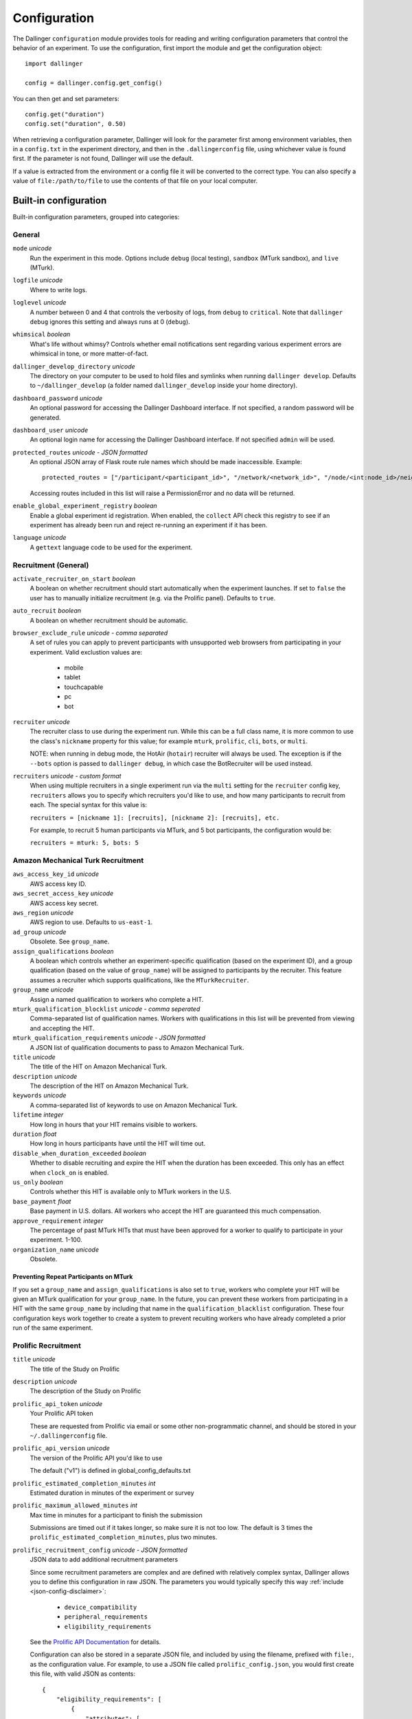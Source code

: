Configuration
=============

The Dallinger ``configuration`` module provides tools for reading and writing
configuration parameters that control the behavior of an experiment. To use the
configuration, first import the module and get the configuration object:

::

    import dallinger

    config = dallinger.config.get_config()

You can then get and set parameters:

::

    config.get("duration")
    config.set("duration", 0.50)

When retrieving a configuration parameter, Dallinger will look for the parameter
first among environment variables, then in a ``config.txt`` in the experiment
directory, and then in the ``.dallingerconfig`` file, using whichever value
is found first. If the parameter is not found, Dallinger will use the default.

If a value is extracted from the environment or a config file it will be converted
to the correct type. You can also specify a value of ``file:/path/to/file`` to
use the contents of that file on your local computer.


Built-in configuration
----------------------

Built-in configuration parameters, grouped into categories:

General
~~~~~~~

``mode`` *unicode*
    Run the experiment in this mode. Options include ``debug`` (local testing),
    ``sandbox`` (MTurk sandbox), and ``live`` (MTurk).

``logfile`` *unicode*
    Where to write logs.

``loglevel`` *unicode*
    A number between 0 and 4 that controls the verbosity of logs, from ``debug``
    to ``critical``. Note that ``dallinger debug`` ignores this setting and always
    runs at 0 (``debug``).

``whimsical`` *boolean*
    What's life without whimsy? Controls whether email notifications sent
    regarding various experiment errors are whimsical in tone, or more
    matter-of-fact.

``dallinger_develop_directory`` *unicode*
    The directory on your computer to be used to hold files and symlinks
    when running ``dallinger develop``. Defaults to ``~/dallinger_develop``
    (a folder named ``dallinger_develop`` inside your home directory).

``dashboard_password`` *unicode*
    An optional password for accessing the Dallinger Dashboard interface. If not
    specified, a random password will be generated.

``dashboard_user`` *unicode*
    An optional login name for accessing the Dallinger Dashboard interface. If not
    specified ``admin`` will be used.

``protected_routes`` *unicode - JSON formatted*
    An optional JSON array of Flask route rule names which should be made inaccessible.
    Example::

        protected_routes = ["/participant/<participant_id>", "/network/<network_id>", "/node/<int:node_id>/neighbors"]

    Accessing routes included in this list will raise a PermissionError
    and no data will be returned.

``enable_global_experiment_registry`` *boolean*
    Enable a global experiment id registration. When enabled, the ``collect`` API
    check this registry to see if an experiment has already been run and reject
    re-running an experiment if it has been.

``language`` *unicode*
    A ``gettext`` language code to be used for the experiment.


Recruitment (General)
~~~~~~~~~~~~~~~~~~~~~

``activate_recruiter_on_start`` *boolean*
    A boolean on whether recruitment should start automatically when the experiment launches.
    If set to ``false`` the user has to manually initialize recruitment (e.g. via the Prolific panel).
    Defaults to ``true``.

``auto_recruit`` *boolean*
    A boolean on whether recruitment should be automatic.

``browser_exclude_rule`` *unicode - comma separated*
    A set of rules you can apply to prevent participants with unsupported web
    browsers from participating in your experiment. Valid exclustion values are:

        * mobile
        * tablet
        * touchcapable
        * pc
        * bot

``recruiter`` *unicode*
    The recruiter class to use during the experiment run. While this can be a
    full class name, it is more common to use the class's ``nickname`` property
    for this value; for example ``mturk``, ``prolific``, ``cli``, ``bots``,
    or ``multi``.

    NOTE: when running in debug mode, the HotAir (``hotair``) recruiter will
    always be used. The exception is if the ``--bots`` option is passed to
    ``dallinger debug``, in which case the BotRecruiter will be used instead.

``recruiters`` *unicode - custom format*
    When using multiple recruiters in a single experiment run via the ``multi``
    setting for the ``recruiter`` config key, ``recruiters`` allows you to
    specify which recruiters you'd like to use, and how many participants to
    recruit from each. The special syntax for this value is:

    ``recruiters = [nickname 1]: [recruits], [nickname 2]: [recruits], etc.``

    For example, to recruit 5 human participants via MTurk, and 5 bot participants,
    the configuration would be:

    ``recruiters = mturk: 5, bots: 5``


Amazon Mechanical Turk Recruitment
~~~~~~~~~~~~~~~~~~~~~~~~~~~~~~~~~~

``aws_access_key_id`` *unicode*
    AWS access key ID.

``aws_secret_access_key`` *unicode*
    AWS access key secret.

``aws_region`` *unicode*
    AWS region to use. Defaults to ``us-east-1``.

``ad_group`` *unicode*
    Obsolete. See ``group_name``.

``assign_qualifications`` *boolean*
    A boolean which controls whether an experiment-specific qualification
    (based on the experiment ID), and a group qualification (based on the value
    of ``group_name``) will be assigned to participants by the recruiter.
    This feature assumes a recruiter which supports qualifications,
    like the ``MTurkRecruiter``.

``group_name`` *unicode*
    Assign a named qualification to workers who complete a HIT.

``mturk_qualification_blocklist`` *unicode - comma seperated*
    Comma-separated list of qualification names. Workers with qualifications in
    this list will be prevented from viewing and accepting the HIT.

``mturk_qualification_requirements`` *unicode - JSON formatted*
    A JSON list of qualification documents to pass to Amazon Mechanical Turk.

``title`` *unicode*
    The title of the HIT on Amazon Mechanical Turk.

``description`` *unicode*
    The description of the HIT on Amazon Mechanical Turk.

``keywords`` *unicode*
    A comma-separated list of keywords to use on Amazon Mechanical Turk.

``lifetime`` *integer*
    How long in hours that your HIT remains visible to workers.

``duration`` *float*
    How long in hours participants have until the HIT will time out.

``disable_when_duration_exceeded`` *boolean*
    Whether to disable recruiting and expire the HIT when the duration has been
    exceeded. This only has an effect when ``clock_on`` is enabled.

``us_only`` *boolean*
    Controls whether this HIT is available only to MTurk workers in the U.S.

``base_payment`` *float*
    Base payment in U.S. dollars. All workers who accept the HIT are guaranteed
    this much compensation.

``approve_requirement`` *integer*
    The percentage of past MTurk HITs that must have been approved for a worker
    to qualify to participate in your experiment. 1-100.

``organization_name`` *unicode*
    Obsolete.

Preventing Repeat Participants on MTurk
"""""""""""""""""""""""""""""""""""""""

If you set a ``group_name`` and ``assign_qualifications`` is also set to
``true``, workers who complete your HIT will be given an MTurk qualification for
your ``group_name``. In the future, you can prevent these workers from
participating in a HIT with the same ``group_name`` by including that name in
the ``qualification_blacklist`` configuration. These four configuration keys
work together to create a system to prevent recuiting workers who have already
completed a prior run of the same experiment.


.. _prolific-recruitment:

Prolific Recruitment
~~~~~~~~~~~~~~~~~~~~

``title`` *unicode*
    The title of the Study on Prolific

``description`` *unicode*
    The description of the Study on Prolific

``prolific_api_token`` *unicode*
    Your Prolific API token

    These are requested from Prolific via email or some other non-programmatic
    channel, and should be stored in your ``~/.dallingerconfig`` file.

``prolific_api_version`` *unicode*
    The version of the Prolific API you'd like to use

    The default ("v1") is defined in global_config_defaults.txt

``prolific_estimated_completion_minutes`` *int*
    Estimated duration in minutes of the experiment or survey

``prolific_maximum_allowed_minutes`` *int*
    Max time in minutes for a participant to finish the submission

    Submissions are timed out if it takes longer, so make sure it is not too low.
    The default is 3 times the ``prolific_estimated_completion_minutes``, plus two
    minutes.

``prolific_recruitment_config`` *unicode - JSON formatted*
    JSON data to add additional recruitment parameters

    Since some recruitment parameters are complex and are defined with relatively complex
    syntax, Dallinger allows you to define this configuration in raw JSON. The parameters
    you would typically specify this way :ref:`include <json-config-disclaimer>`:

        - ``device_compatibility``
        - ``peripheral_requirements``
        - ``eligibility_requirements``

    See the `Prolific API Documentation <https://docs.prolific.co/docs/api-docs/public/#tag/Studies/paths/~1api~1v1~1studies~1/post>`__
    for details.

    Configuration can also be stored in a separate JSON file, and included by using the
    filename, prefixed with ``file:``, as the configuration value. For example, to use a
    JSON file called ``prolific_config.json``, you would first create this file, with
    valid JSON as contents::

        {
            "eligibility_requirements": [
                {
                    "attributes": [
                        {
                            "name": "white_list",
                            "value": [
                                # worker ID one,
                                # worker ID two,
                                # etc.
                            ]
                        }
                    ],
                    "_cls": "web.eligibility.models.CustomWhitelistEligibilityRequirement"
                }
            ]
        }


    You can also specify the devices you expect the participants to have, e.g.::

        {
            "eligibility_requirements": […],
            "device_compatibility": ["desktop"],
            "peripheral_requirements": ["audio", "microphone"]
        }

    Supported devices are ``desktop``, ``tablet``, and ``mobile``. Supported peripherals are ``audio``, ``camera``, ``download`` (download additional software to run the experiment), and ``microphone``.

    You would then include this file in your overall configuration by adding the following
    to your config.txt file::

        prolific_recruitment_config = file:prolific_config.json

    .. _json-config-disclaimer:

    A word of caution: while it is technically possible to specify other recruitment values this way
    (for example, ``{"title": "My Experiment Title"}``), we recommend that you stick to the standard
    key = value format of ``config.txt`` whenever possible, and leave ``prolific_recruitment_config``
    for complex requirements which can't be configured in this simpler way.

    .. note::

        Prolific will use the currency of your researcher account, and convert automatically
        to the participant's currency.


Email Notifications
~~~~~~~~~~~~~~~~~~~

See :doc:`Email Notification Setup <email_setup>` for a much more detailed
explanation of these values and their use.

``contact_email_on_error`` *unicode*
    The email address used as the recipient for error report emails, and the email displayed to workers when there is an error.

``dallinger_email_address`` *unicode*
    An email address for use by Dallinger to send status emails.

``smtp_host`` *unicode*
    Hostname and port of a mail server for outgoing mail. Defaults to ``smtp.gmail.com:587``

``smtp_username`` *unicode*
    Username for outgoing mail host.

``smtp_password`` *unicode*
    Password for the outgoing mail host.


Deployment Configuration
~~~~~~~~~~~~~~~~~~~~~~~~

``database_url`` *unicode*
    URI of the Postgres database.

``database_size`` *unicode*
    Size of the database on Heroku. See `Heroku Postgres plans <https://devcenter.heroku.com/articles/heroku-postgres-plans>`__.

``dyno_type`` *unicode*
    Heroku dyno type to use. See `Heroku dynos types <https://devcenter.heroku.com/articles/dyno-types>`__.

``redis_size`` *unicode*
    Size of the redis server on Heroku. See `Heroku Redis <https://elements.heroku.com/addons/heroku-redis>`__.

``num_dynos_web`` *integer*
    Number of Heroku dynos to use for processing incoming HTTP requests. It is
    recommended that you use at least two.

``num_dynos_worker`` *integer*
    Number of Heroku dynos to use for performing other computations.

``host`` *unicode*
    IP address of the host.

``port`` *unicode*
    Port of the host.

``clock_on`` *boolean*
    If the clock process is on, it will enable a task scheduler to run automated
    background tasks. By default, a single task is registered which performs a
    series of checks that ensure the integrity of the database. The configuration
    option ``disable_when_duration_exceeded`` configures the behavior of that task.

``heroku_python_version`` *unicode*
    The python version to be used on Heroku deployments. The version specification will
    be deployed to Heroku in a `runtime.txt` file in accordance with Heroku's deployment
    API. Note that only the version number should be provided (eg: "2.7.14") and not the
    "python-" prefix included in the final `runtime.txt` format.
    See Dallinger's `global_config_defaults.txt` for the current default version.
    See `Heroku supported runtimes <https://devcenter.heroku.com/articles/python-support#supported-runtimes>`__.

``heroku_team`` *unicode*
    The name of the Heroku team to which all applications will be assigned.
    This is useful for centralized billing. Note, however, that it will prevent
    you from using free-tier dynos.

``worker_multiplier`` *float*
    Multiplier used to determine the number of gunicorn web worker processes
    started per Heroku CPU count. Reduce this if you see Heroku warnings
    about memory limits for your experiment. Default is `1.5`


Choosing configuration values
-----------------------------

When running real experiments it is important to pick configuration variables that
result in a deployment that performs appropriately.

The number of Heroku dynos that are required and their specifications can make a
very large difference to how the application behaves.

``num_dynos_web``
    This configuration variable determines how many dynos are run to deal with
    web traffic. They will be transparently load-balanced, so the more web dynos are
    started the more simultaneous HTTP requests the stack can handle.
    If an experiment defines the ``channel`` variable to subscribe to websocket events
    then all of these callbacks happen on the dyno that handles the initial ``/launch``
    POST, so experiments that use this functionality heavily receive significantly
    less benefit from increasing ``num_dynos_web``.
    The optimum value differs between experiments, but a good rule of thumb is 1 web
    dyno for every 10-20 simultaneous human users.

``num_dynos_worker``
    Workers are dynos that pull tasks from a queue and execute them in the background.
    They are optimized for many short tasks, but they are also used to run bots which
    are very long-lived. Each worker can run up to 20 concurrent tasks, however they
    are co-operatively multitasked so a poorly behaving task can cause all others
    sharing its host to block.
    When running with bots, you should always pick a value of ``num_dynos_worker` that
    is at least ``0.05*number_of_bots``, otherwise it is guaranteed to fail. In practice,
    there may well be experiment-specific tasks that also need to execute, and bots are
    more performant on underloaded dynos, so a better heuristic is ``0.25*number_of_bots``.

``dyno_type``
    This determines how powerful the heroku dynos started by Dallinger are. It is applied
    as the default for both web and worker dyno types. The minimum recommended is
    ``standard-1x``, which should be sufficient for experiments that do not rely on
    real-time coordination, such as :doc:`demos/bartlett1932/index`. Experiments that
    require significant power to process websocket events should consider the higher
    levels, ``standard-2x``, ``performance-m`` and ``performance-l``. In all but the
    most intensive experiments, either ``dyno_type`` or ``num_dynos_web`` should be
    increased, not both. See ``dyno_type_web`` and ``dyno_type_worker`` below
    for information about more specific settings.

``dyno_type_web``
    This determines how powerful the heroku web dynos are. It applies only to web dynos
    and will override the default set in ``dyno_type``. See ``dyno_type`` above for details
    on specific values.

``dyno_type_worker``
    This determines how powerful the heroku worker dynos are. It applies only to worker
    dynos and will override the default set in ``dyno_type``.. See ``dyno_type`` above for
    details on specific values.

``redis_size``
    A larger value for this increases the number of connections available on the redis dyno.
    This should be increased for experiments that make substantial use of websockets. Values
    are ``premium-0`` to ``premium-14``. It is very unlikely that values higher than ``premium-5``
    are useful.

``duration``
    The duration parameter determines the number of hours that an MTurk worker has to complete
    the experiment. Choosing numbers that are too short can cause people to refuse to work on
    a HIT. A deadline that is too long may give people pause for thought as it may make
    the task seem underpaid. Set this to be significantly above the total time from start
    to finish that you'd expect a user to take in the worst case.

``base_payment``
    The amount of US dollars to pay for completion of the experiment. The higher this is,
    the easier it will be to attract workers.



Docker Deployment Configuration
~~~~~~~~~~~~~~~~~~~~~~~~~~~~~~~

``docker_image_base_name``
    A string that will be used to name the docker image generated by this experiment.

    Defaults to the experiment directory name (``bartlett1932``, ``chatroom`` etc).

    To enable repeatability a generated docker image can be pushed to a registry.

    To this end the registry needs to be specified in the ``docker_image_base_name``.
    For example:

        * ``ghcr.io/<GITHUB_USERNAME>/<GITHUB_REPOSITORY>/<EXPERIMENT_NAME>``
        * ``docker.io/<DOCKERHUB_USERNAME>/<EXPERIMENT_NAME>``

``docker_image_name``
    The docker image name to use for this experiment.

    If present, the code in the current directory will not be used when deploying.
    The specified image will be used instead.

    Example: ``ghcr.io/dallinger/dallinger/bartlett1932@sha256:ad3c7b376e23798438c18aae6e0136eb97f5627ddde6baafe1958d40274fa478``

``docker_volumes``
    Additional list of volumes to mount when deploying using docker.

    Example: ``/host/path:/container_path,/another-path:/another-container-path``

